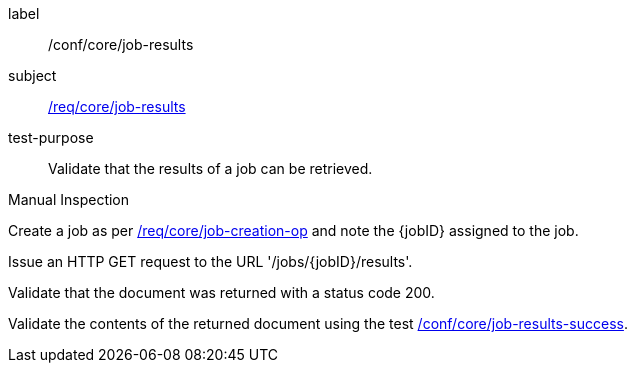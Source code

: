 [[ats_core_job-results-op]]
[abstract_test]
====
[%metadata]
label:: /conf/core/job-results
subject:: <<req_core_job-results,/req/core/job-results>>
test-purpose:: Validate that the results of a job can be retrieved.

[.component,class=test method type]
--
Manual Inspection
--

[.component,class=test method]
=====
[.component,class=step]
--
Create a job as per <<ats_core_job-creation-op,/req/core/job-creation-op>> and note the {jobID} assigned to the job.
--

[.component,class=step]
--
Issue an HTTP GET request to the URL '/jobs/{jobID}/results'.
--

[.component,class=step]
--
Validate that the document was returned with a status code 200.
--

[.component,class=step]
--
Validate the contents of the returned document using the test <<ats_job-results-success,/conf/core/job-results-success>>.
--
=====
====
